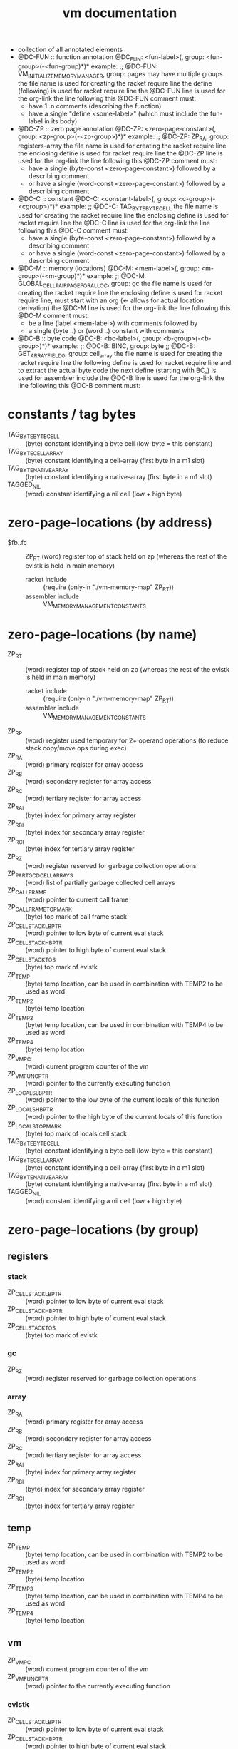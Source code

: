 #+title: vm documentation
- collection of all annotated elements
- @DC-FUN :: function annotation
  @DC_FUN: <fun-label>(, group: <fun-group>(-<fun-group)*)*
  example: ;; @DC-FUN: VM_INITIALIZE_MEMORY_MANAGER, group: pages
  may have multiple groups
  the file name is used for creating the racket require line
  the define (following) is used for racket require line
  the @DC-FUN line is used for the org-link
  the line following this @DC-FUN comment must:
  - have 1..n comments (describing the function)
  - have a single "define <some-label>" (which must include the fun-label in its body)
- @DC-ZP :: zero page annotation
  @DC-ZP: <zero-page-constant>(, group: <zp-group>(-<zp-group>)*)*
  example: ;; @DC-ZP: ZP_RA, group: registers-array
  the file name is used for creating the racket require line
  the enclosing define is used for racket require line
  the @DC-ZP line is used for the org-link
  the line following this @DC-ZP comment must:
  - have a single (byte-const <zero-page-constant>) followed by a describing comment
  - or have a single (word-const <zero-page-constant>) followed by a describing comment
- @DC-C :: constant
  @DC-C: <constant-label>(, group: <c-group>(-<cgroup>)*)*
  example: ;; @DC-C: TAG_BYTE_BYTE_CELL
  the file name is used for creating the racket require line
  the enclosing define is used for racket require line
  the @DC-C line is used for the org-link
  the line following this @DC-C comment must:
  - have a single (byte-const <zero-page-constant>) followed by a describing comment
  - or have a single (word-const <zero-page-constant>) followed by a describing comment
- @DC-M :: memory (locations)
  @DC-M: <mem-label>(, group: <m-group>(-<m-group)*)*
  example: ;; @DC-M: GLOBAL_CELLPAIR_PAGE_FOR_ALLOC, group: gc
  the file name is used for creating the racket require line
  the enclosing define is used for racket require line, must start with an org (<- allows for actual location derivation)
  the @DC-M line is used for the org-link
  the line following this @DC-M comment must:
  - be a line (label <mem-label>) with comments followed by
  - a single (byte ..) or (word ..) constant with comments
- @DC-B :: byte code
  @DC-B: <bc-label>(, group: <b-group>(-<b-group>)*)*
  example: ;; @DC-B: BINC, group: byte
           ;; @DC-B: GET_ARRAY_FIELD_0, group: cell_array
  the file name is used for creating the racket require line
  the following define is used for racket require line and to extract the actual byte code
  the next define (starting with BC_) is used for assembler include
  the @DC-B line is used for the org-link
  the line following this @DC-B comment must:
* constants / tag bytes
- TAG_BYTE_BYTE_CELL ::    (byte) constant identifying a byte cell (low-byte = this constant)
- TAG_BYTE_CELL_ARRAY ::   (byte) constant identifying a cell-array (first byte in a m1 slot)
- TAG_BYTE_NATIVE_ARRAY :: (byte) constant identifying a native-array (first byte in a m1 slot)
- TAGGED_NIL ::            (word) constant identifying a nil cell (low + high byte)
* zero-page-locations (by address)
- $fb..fc :: ZP_RT (word) register top of stack held on zp (whereas the rest of the evlstk is held in main memory)
  - racket include :: (require (only-in "./vm-memory-map" ZP_RT))
  - assembler include :: VM_MEMORY_MANAGEMENT_CONSTANTS
* zero-page-locations (by name)
- ZP_RT ::                          (word) register top of stack held on zp (whereas the rest of the evlstk is held in main memory)
  - racket include :: (require (only-in "./vm-memory-map" ZP_RT))
  - assembler include :: VM_MEMORY_MANAGEMENT_CONSTANTS
- ZP_RP ::                          (word) register used temporary for 2+ operand operations (to reduce stack copy/move ops during exec)
- ZP_RA ::                          (word) primary register for array access
- ZP_RB ::                          (word) secondary register for array access
- ZP_RC ::                          (word) tertiary register for array access
- ZP_RAI ::                         (byte) index for primary array register
- ZP_RBI ::                         (byte) index for secondary array register
- ZP_RCI ::                         (byte) index for tertiary array register
- ZP_RZ ::                          (word) register reserved for garbage collection operations
- ZP_PART_GCD_CELL_ARRAYS ::        (word) list of partially garbage collected cell arrays
- ZP_CALL_FRAME ::                  (word) pointer to current call frame
- ZP_CALL_FRAME_TOP_MARK ::         (byte) top mark of call frame stack
- ZP_CELL_STACK_LB_PTR ::           (word) pointer to low byte of current eval stack
- ZP_CELL_STACK_HB_PTR ::           (word) pointer to high byte of current eval stack
- ZP_CELL_STACK_TOS ::              (byte) top mark of evlstk
- ZP_TEMP ::                        (byte) temp location, can be used in combination with TEMP2 to be used as word
- ZP_TEMP2 ::                       (byte) temp location
- ZP_TEMP3 ::                       (byte) temp location, can be used in combination with TEMP4 to be used as word
- ZP_TEMP4 ::                       (byte) temp location
- ZP_VM_PC ::                       (word) current program counter of the vm
- ZP_VM_FUNC_PTR ::                 (word) pointer to the currently executing function
- ZP_LOCALS_LB_PTR ::               (word) pointer to the low byte of the current locals of this function
- ZP_LOCALS_HB_PTR ::               (word) pointer to the high byte of the current locals of this function
- ZP_LOCALS_TOP_MARK ::             (byte) top mark of locals cell stack
- TAG_BYTE_BYTE_CELL ::             (byte) constant identifying a byte cell (low-byte = this constant)
- TAG_BYTE_CELL_ARRAY ::            (byte) constant identifying a cell-array (first byte in a m1 slot)
- TAG_BYTE_NATIVE_ARRAY ::          (byte) constant identifying a native-array (first byte in a m1 slot)
- TAGGED_NIL ::                     (word) constant identifying a nil cell (low + high byte)
* zero-page-locations (by group)
** registers
*** stack
- ZP_CELL_STACK_LB_PTR ::       (word) pointer to low byte of current eval stack
- ZP_CELL_STACK_HB_PTR ::       (word) pointer to high byte of current eval stack
- ZP_CELL_STACK_TOS ::          (byte) top mark of evlstk
*** gc
- ZP_RZ ::                      (word) register reserved for garbage collection operations
*** array
- ZP_RA ::                      (word) primary register for array access
- ZP_RB ::                      (word) secondary register for array access
- ZP_RC ::                      (word) tertiary register for array access
- ZP_RAI ::                     (byte) index for primary array register
- ZP_RBI ::                     (byte) index for secondary array register
- ZP_RCI ::                     (byte) index for tertiary array register
** temp
- ZP_TEMP ::                      (byte) temp location, can be used in combination with TEMP2 to be used as word
- ZP_TEMP2 ::                     (byte) temp location
- ZP_TEMP3 ::                     (byte) temp location, can be used in combination with TEMP4 to be used as word
- ZP_TEMP4 ::                     (byte) temp location
** vm
- ZP_VM_PC ::                     (word) current program counter of the vm
- ZP_VM_FUNC_PTR ::               (word) pointer to the currently executing function
*** evlstk
- ZP_CELL_STACK_LB_PTR ::       (word) pointer to low byte of current eval stack
- ZP_CELL_STACK_HB_PTR ::       (word) pointer to high byte of current eval stack
- ZP_CELL_STACK_TOS ::          (byte) top mark of evlstk
*** frame
- ZP_CALL_FRAME ::              (word) pointer to current call frame
- ZP_CALL_FRAME_TOP_MARK ::     (byte) top mark of call frame stack
*** locals
- ZP_LOCALS_LB_PTR ::           (word) pointer to the low byte of the current locals of this function
- ZP_LOCALS_HB_PTR ::           (word) pointer to the high byte of the current locals of this function
- ZP_LOCALS_TOP_MARK ::         (byte) top mark of locals cell stack
*** gc
- ZP_PART_GCD_CELL_ARRAYS ::    (word) list of partially garbage collected cell arrays
* memory locations (by address)
* memory locations (by name)
* memory locations (by group)
** pages
- VM_INITIAL_MM_REGS ::              memory management registers
- VM_PAGE_SLOT_DATA ::               page that holds allocation status and/or first free slot per page
- GLOBAL_CELL_FREE_LIST ::           head of free cell list
- GLOBAL_CELLPAIR_FREE_LIST ::       head of free cell-pair list
- GLOBAL_CELLPAIR_PAGE_FOR_ALLOC ::  first page for cell-pair allocation
* functions (by name)
* functions (by group)
** pages
- [[file:vm-mm-pages.rkt::(define VM_INITIALIZE_MEMORY_MANAGER][VM_INITIALIZE_MEMORY_MANAGER]] ::    initialize memory management (must be called before first allocation)
  - racket include :: (require (only-in "./vm-mm-pages" VM_INITIALIZE_MEMORY_MANAGER))
  - assembler include :: VM_INITIALIZE_MEMORY_MANAGER
  initialize memory management (paging)
  - setup 'next free page' information, basically initializing the whole page with zeros
  - setup cell stack (to empty)
  destroys: A Y
- [[file:vm-mm-pages.rkt::(define FREE_PAGE_A][FREE_PAGE_A]] ::                     free a page (the type specific stuff, of any, must have finished)
  - racket include :: (require (only-in "./vm-mm-pages" FREE_PAGE_A))
  - assembler include :: FREE_PAGE_A
- [[file:vm-mm-pages.rkt::(define ALLOC_PAGE_TO_X][ALLOC_PAGE_TO_X]] ::                 allocate new page (not initialized)
  - racket include :: (require (only-in "./vm-mm-pages" ALLOC_PAGE_TO_X))
  - assembler include :: ALLOC_PAGE_TO_X
* byte codes (by code)
- $1c :: BINC, Byte INCrement, increment the cell-byte in RT (no check)
  - racket include :: (require (only-in "./vm-interpreter.rkt") BINC)
  - assembler include :: BC_BINC
  ....
* byte codes (by name)
- BINC :: $1c Byte INCrement, increment the cell-byte in RT (no check)
  - racket include :: (require (only-in "./vm-interpreter.rkt") BINC)
  - assembler include :: BC_BINC
  ....
* byte codes (by group)
** byte
- BINC :: $1c Byte INCrement, increment the cell-byte in RT (no check)
  - racket include :: (require (only-in "./vm-interpreter.rkt") BINC)
  - assembler include :: BC_BINC
  ....
* - :noexport:
#+begin_src emacs-lisp
  ;; Local Variables:
  ;; org-pretty-entities-include-sub-superscripts: nil
  ;; End:
  #+end_src
